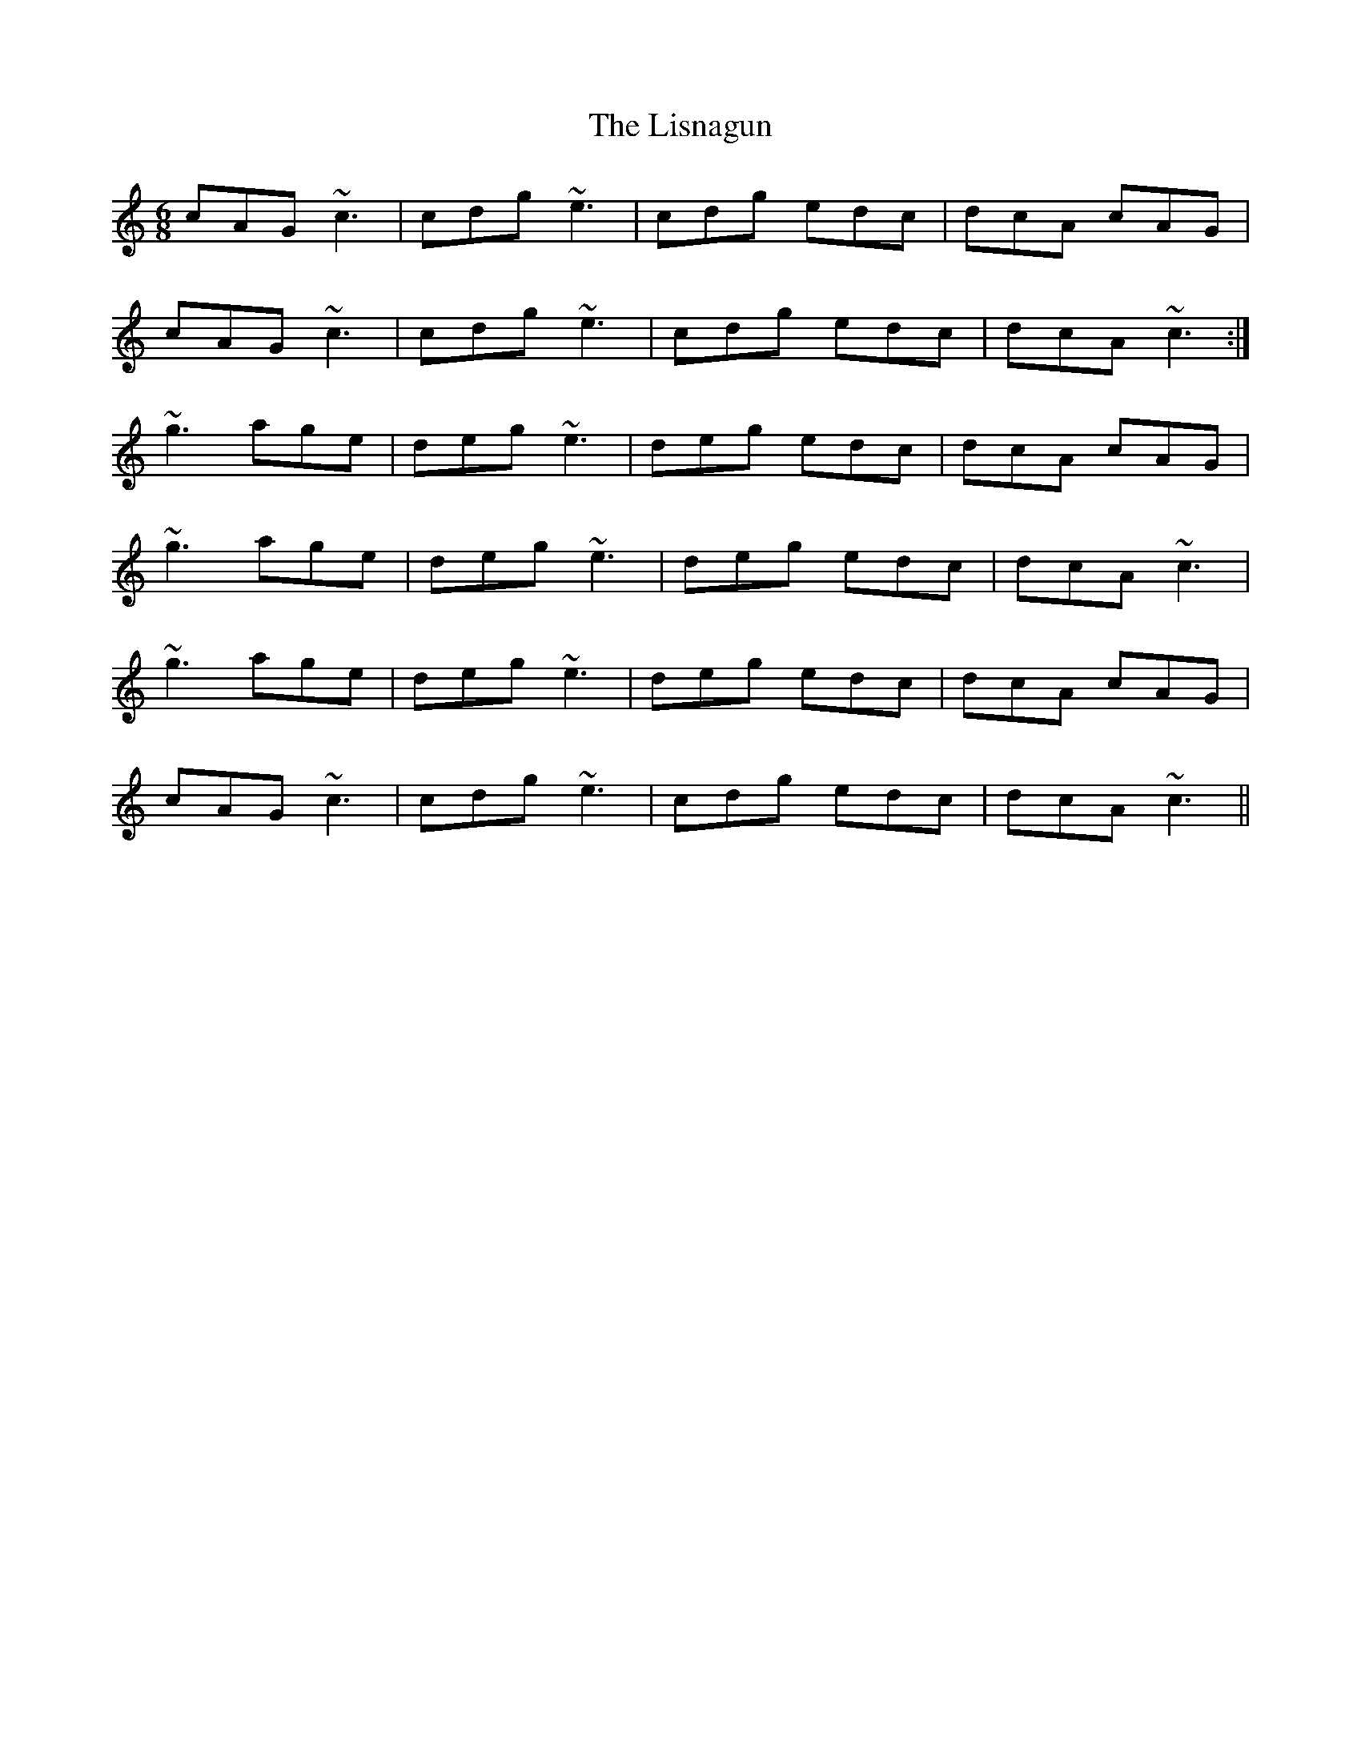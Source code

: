X: 23714
T: Lisnagun, The
R: jig
M: 6/8
K: Cmajor
cAG ~c3|cdg ~e3|cdg edc|dcA cAG|
cAG ~c3|cdg ~e3|cdg edc|dcA ~c3:|
~g3 age|deg ~e3|deg edc|dcA cAG|
~g3 age|deg ~e3|deg edc|dcA ~c3|
~g3 age|deg ~e3|deg edc|dcA cAG|
cAG ~c3|cdg ~e3|cdg edc|dcA ~c3||

